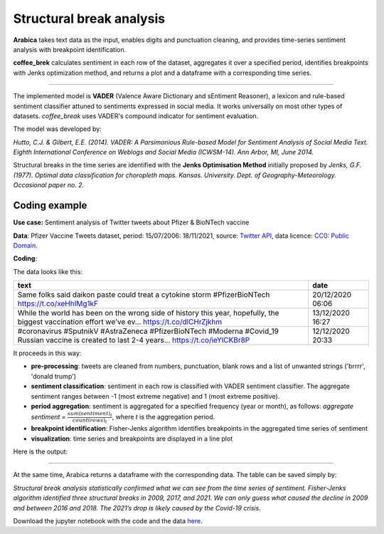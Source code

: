 Structural break analysis
=====

**Arabica** takes text data as the input, enables digits and punctuation cleaning, and provides time-series sentiment analysis
with breakpoint identification.

**coffee_brek** calculates sentiment in each row of the dataset, aggregates it over a specified period, identifies breakpoints with Jenks optimization method, and returns a plot and a dataframe with a corresponding time series.

------

The implemented model is **VADER** (Valence Aware Dictionary and sEntiment Reasoner), a lexicon and rule-based sentiment classifier attuned to sentiments expressed in social media. It works universally on most other types of datasets. *coffee_break* uses VADER's compound indicator for sentiment evaluation.

The model was developed by:

*Hutto, C.J. & Gilbert, E.E. (2014). VADER: A Parsimonious Rule-based Model for Sentiment Analysis of Social Media Text. Eighth International Conference on Weblogs and Social Media (ICWSM-14). Ann Arbor, MI, June 2014.*

Structural breaks in the time series are identified with the **Jenks Optimisation Method** initially proposed by *Jenks, G.F. (1977). Optimal data classification for choropleth maps. Kansas. University. Dept. of Geography-Meteorology. Occasional paper no. 2.*


Coding example
^^^^^^

**Use case:** Sentiment analysis of Twitter tweets about Pfizer & BioNTech vaccine

**Data**: Pfizer Vaccine Tweets dataset, period: 15/07/2006: 18/11/2021, source: `Twitter API <https://www.kaggle.com/datasets/gpreda/pfizer-vaccine-tweets>`_,
data licence: `CC0: Public Domain <https://creativecommons.org/publicdomain/zero/1.0/>`_.

**Coding**:

.. code-block:: python
   :linenos:

   import pandas as pd
   from arabica import coffee_break

.. code-block:: python
   :linenos:

    data = pd.read_csv('vaccination_tweets.csv',encoding='utf8')

The data looks like this:

.. csv-table::
   :header: "text", "date"
   :widths: 83, 17
   :align: left

   "Same folks said daikon paste could treat a cytokine storm #PfizerBioNTech https://t.co/xeHhIMg1kF", "20/12/2020 06:06"
   "While the world has been on the wrong side of history this year, hopefully, the biggest vaccination effort we've ev… https://t.co/dlCHrZjkhm", "13/12/2020 16:27"
   "#coronavirus #SputnikV #AstraZeneca #PfizerBioNTech #Moderna #Covid_19 Russian vaccine is created to last 2-4 years… https://t.co/ieYlCKBr8P", "12/12/2020 20:33"


.. code-block:: python
   :linenos:

   coffee_break(text = data['text'],
                time = data['date'],
                date_format = 'eur',              # Read dates in European format
                time_freq = 'Y',                  # Yearly aggregation
                skip = ['brrrr', 'donald trump'], # Remove additional strings
                preprocess = True,                # Clean data - digits and punctuation
                n_breaks = 3)                     # 3 breaktpoints


It proceeds in this way:

* **pre-processing**: tweets are cleaned from numbers, punctuation, blank rows and a list of unwanted strings ('brrrr', 'donald trump')
* **sentiment classification**: sentiment in each row is classified with VADER sentiment classifier. The aggregate sentiment ranges between -1 (most extreme negative) and 1 (most extreme positive).
* **period aggregation**: sentiment is aggregated for a specified frequency (year or month), as follows: *aggregate sentiment* = :math:`\frac { sum(sentiment)_{t} } { count(rows)_{t}}`, where *t* is the aggregation period.
* **breakpoint identification**: Fisher-Jenks algorithm identifies breakpoints in the aggregated time series of sentiment
* **visualization**: time series and breakpoints are displayed in a line plot

Here is the output:


.. image:: breakpoints.png
   :height: 500 px
   :width: 800 px
   :alt: alternate text
   :align: left

-----

At the same time, Arabica returns a dataframe with the corresponding data. The table can be saved simply by:

.. code-block:: python
   :linenos:

   # generate a dataframe
   df = coffee_break(text = data['text'],
                     time = data['date'],
                     date_format = 'eur',
                     skip = ['brrrr', 'donald trump'],
                     preprocess = True,
                     n_breaks = None,
                     time_freq = 'Y')

   # save is as a csv
   df.to_csv('sentiment_data.csv')


*Structural break analysis statistically confirmed what we can see from the time series of sentiment. Fisher-Jenks algorithm identified three structural breaks in 2009, 2017, and 2021. We can only guess what caused the decline in 2009 and between 2016 and 2018. The 2021’s drop is likely caused by the Covid-19 crisis.*

Download the jupyter notebook with the code and the data `here <https://github.com/PetrKorab/Arabica/blob/main/docs/examples/coffee_break_examples.ipynb>`_.
